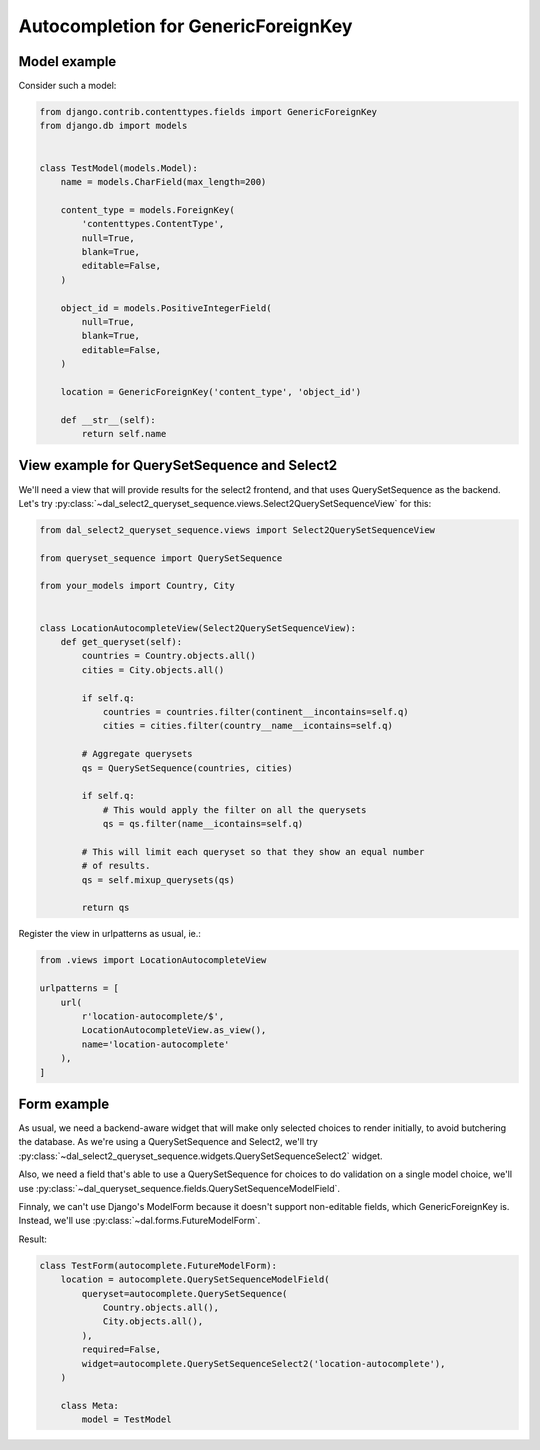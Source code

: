 Autocompletion for GenericForeignKey
~~~~~~~~~~~~~~~~~~~~~~~~~~~~~~~~~~~~

Model example
=============

Consider such a model:

.. code-block:: python

    from django.contrib.contenttypes.fields import GenericForeignKey
    from django.db import models


    class TestModel(models.Model):
        name = models.CharField(max_length=200)

        content_type = models.ForeignKey(
            'contenttypes.ContentType',
            null=True,
            blank=True,
            editable=False,
        )

        object_id = models.PositiveIntegerField(
            null=True,
            blank=True,
            editable=False,
        )

        location = GenericForeignKey('content_type', 'object_id')

        def __str__(self):
            return self.name

.. _generic-autocomplete-view:

View example for QuerySetSequence and Select2
=============================================

We'll need a view that will provide results for the select2 frontend, and that
uses QuerySetSequence as the backend. Let's try
:py:class:`~dal_select2_queryset_sequence.views.Select2QuerySetSequenceView`
for this:

.. code-block:: python

    from dal_select2_queryset_sequence.views import Select2QuerySetSequenceView

    from queryset_sequence import QuerySetSequence

    from your_models import Country, City


    class LocationAutocompleteView(Select2QuerySetSequenceView):
        def get_queryset(self):
            countries = Country.objects.all()
            cities = City.objects.all()

            if self.q:
                countries = countries.filter(continent__incontains=self.q)
                cities = cities.filter(country__name__icontains=self.q)

            # Aggregate querysets
            qs = QuerySetSequence(countries, cities)

            if self.q:
                # This would apply the filter on all the querysets
                qs = qs.filter(name__icontains=self.q)

            # This will limit each queryset so that they show an equal number
            # of results.
            qs = self.mixup_querysets(qs)

            return qs

Register the view in urlpatterns as usual, ie.:

.. code-block:: python

    from .views import LocationAutocompleteView

    urlpatterns = [
        url(
            r'location-autocomplete/$',
            LocationAutocompleteView.as_view(),
            name='location-autocomplete'
        ),
    ]

Form example
============

As usual, we need a backend-aware widget that will make only selected choices
to render initially, to avoid butchering the database. As we're using a
QuerySetSequence and Select2, we'll try
:py:class:`~dal_select2_queryset_sequence.widgets.QuerySetSequenceSelect2`
widget.

Also, we need a field that's able to use a QuerySetSequence for choices to do
validation on a single model choice, we'll use
:py:class:`~dal_queryset_sequence.fields.QuerySetSequenceModelField`.

Finnaly, we can't use Django's ModelForm because it doesn't support
non-editable fields, which GenericForeignKey is. Instead, we'll use
:py:class:`~dal.forms.FutureModelForm`.

Result:

.. code-block:: python

    class TestForm(autocomplete.FutureModelForm):
        location = autocomplete.QuerySetSequenceModelField(
            queryset=autocomplete.QuerySetSequence(
                Country.objects.all(),
                City.objects.all(),
            ),
            required=False,
            widget=autocomplete.QuerySetSequenceSelect2('location-autocomplete'),
        )

        class Meta:
            model = TestModel
